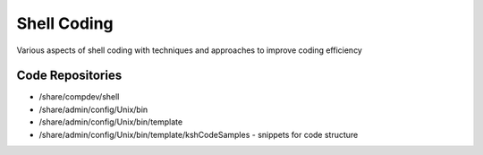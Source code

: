 Shell Coding
============
Various aspects of shell coding with techniques and approaches to improve coding efficiency

Code Repositories
-----------------
* /share/compdev/shell
* /share/admin/config/Unix/bin
* /share/admin/config/Unix/bin/template
* /share/admin/config/Unix/bin/template/kshCodeSamples - snippets for code structure
